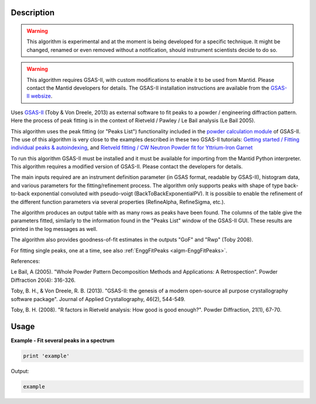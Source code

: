 .. algorithm::

.. summary::

.. alias::

.. properties::

Description
-----------

.. warning::

   This algorithm is experimental and at the moment is being developed
   for a specific technique. It might be changed, renamed or even
   removed without a notification, should instrument scientists decide
   to do so.

.. warning::

   This algorithm requires GSAS-II, with custom modifications to
   enable it to be used from Mantid. Please contact the Mantid
   developers for details. The GSAS-II installation instructions are
   available from the `GSAS-II websize
   <https://subversion.xray.aps.anl.gov/trac/pyGSAS>`_.

Uses `GSAS-II <https://subversion.xray.aps.anl.gov/trac/pyGSAS>`_
(Toby & Von Dreele, 2013) as external software to fit peaks to a
powder / engineering diffraction pattern. Here the process of peak
fitting is in the context of Rietveld / Pawley / Le Bail analysis (Le
Bail 2005).

This algorithm uses the peak fitting (or "Peaks List") functionality
included in the `powder calculation module
<https://subversion.xray.aps.anl.gov/pyGSAS/sphinxdocs/build/html/GSASIIpwd.html>`_
of GSAS-II. The use of this algorithm is very close to the examples
described in these two GSAS-II tutorials: `Getting started / Fitting
individual peaks & autoindexing
<https://subversion.xray.aps.anl.gov/pyGSAS/Tutorials/FitPeaks/Fit%20Peaks.htm>`_,
and `Rietveld fitting / CW Neutron Powder fit for Yttrium-Iron Garnet
<https://subversion.xray.aps.anl.gov/pyGSAS/Tutorials/CWNeutron/Neutron%20CW%20Powder%20Data.htm>`_

To run this algorithm GSAS-II must be installed and it must be
available for importing from the Mantid Python interpreter. This
algorithm requires a modified version of GSAS-II. Please contact the
developers for details.

The main inputs required are an instrument definition parameter (in
GSAS format, readable by GSAS-II), histogram data, and various
parameters for the fitting/refinement process.  The algorithm only
supports peaks with shape of type back-to-back exponential convoluted
with pseudo-voigt (BackToBackExponentialPV). It is possible to enable
the refinement of the different function parameters via several
properties (RefineAlpha, RefineSigma, etc.).

The algorithm produces an output table with as many rows as peaks have
been found. The columns of the table give the parameters fitted,
similarly to the information found in the "Peaks List" window of the
GSAS-II GUI. These results are printed in the log messages as well.

The algorithm also provides goodness-of-fit estimates in the outputs
"GoF" and "Rwp" (Toby 2008).

For fitting single peaks, one at a time, see also :ref:`EnggFitPeaks
<algm-EnggFitPeaks>`.

References:

Le Bail, A (2005). "Whole Powder Pattern Decomposition Methods and
Applications: A Retrospection". Powder Diffraction 20(4): 316-326.

Toby, B. H., & Von Dreele, R. B. (2013). "GSAS-II: the genesis of a
modern open-source all purpose crystallography software
package". Journal of Applied Crystallography, 46(2), 544-549.

Toby, B. H. (2008). "R factors in Rietveld analysis: How good is good
enough?". Powder Diffraction, 21(1), 67-70.

Usage
-----

**Example - Fit several peaks in a spectrum**

.. code-block:: python

   print 'example'

Output:

.. code-block:: none

    example

.. categories::

.. sourcelink::
